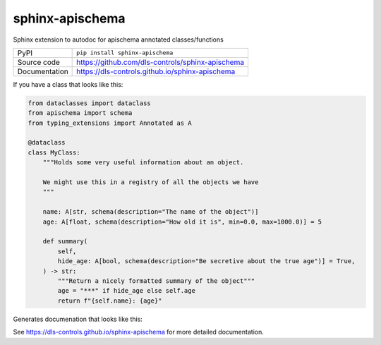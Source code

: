 sphinx-apischema
================

|code_ci| |docs_ci| |coverage| |pypi_version| |license|

Sphinx extension to autodoc for apischema annotated classes/functions

============== ==============================================================
PyPI           ``pip install sphinx-apischema``
Source code    https://github.com/dls-controls/sphinx-apischema
Documentation  https://dls-controls.github.io/sphinx-apischema
============== ==============================================================

If you have a class that looks like this:

.. code:: python

    from dataclasses import dataclass
    from apischema import schema
    from typing_extensions import Annotated as A

    @dataclass
    class MyClass:
        """Holds some very useful information about an object.

        We might use this in a registry of all the objects we have
        """

        name: A[str, schema(description="The name of the object")]
        age: A[float, schema(description="How old it is", min=0.0, max=1000.0)] = 5

        def summary(
            self,
            hide_age: A[bool, schema(description="Be secretive about the true age")] = True,
        ) -> str:
            """Return a nicely formatted summary of the object"""
            age = "***" if hide_age else self.age
            return f"{self.name}: {age}"

Generates documenation that looks like this:

|MyClass|

.. |code_ci| image:: https://github.com/dls-controls/sphinx-apischema/workflows/Code%20CI/badge.svg?branch=master
    :target: https://github.com/dls-controls/sphinx-apischema/actions?query=workflow%3A%22Code+CI%22
    :alt: Code CI

.. |docs_ci| image:: https://github.com/dls-controls/sphinx-apischema/workflows/Docs%20CI/badge.svg?branch=master
    :target: https://github.com/dls-controls/sphinx-apischema/actions?query=workflow%3A%22Docs+CI%22
    :alt: Docs CI

.. |coverage| image:: https://codecov.io/gh/dls-controls/sphinx-apischema/branch/master/graph/badge.svg
    :target: https://codecov.io/gh/dls-controls/sphinx-apischema
    :alt: Test Coverage

.. |pypi_version| image:: https://img.shields.io/pypi/v/sphinx-apischema.svg
    :target: https://pypi.org/project/sphinx-apischema
    :alt: Latest PyPI version

.. |license| image:: https://img.shields.io/badge/License-Apache%202.0-blue.svg
    :target: https://opensource.org/licenses/Apache-2.0
    :alt: Apache License

..
    Anything below this line is used when viewing README.rst and will be replaced
    when included in index.rst

.. |MyClass| image:: https://raw.githubusercontent.com/dls-controls/spinx-apischema/master/docs/images/MyClass.png

See https://dls-controls.github.io/sphinx-apischema for more detailed documentation.
